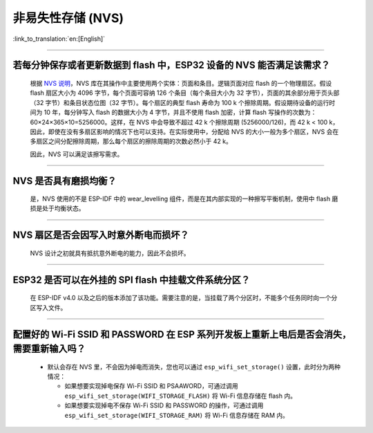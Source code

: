 非易失性存储 (NVS)
====================

:link_to_translation:`en:[English]`

.. raw:: html

   <style>
   body {counter-reset: h2}
     h2 {counter-reset: h3}
     h2:before {counter-increment: h2; content: counter(h2) ". "}
     h3:before {counter-increment: h3; content: counter(h2) "." counter(h3) ". "}
     h2.nocount:before, h3.nocount:before, { content: ""; counter-increment: none }
   </style>

--------------

若每分钟保存或者更新数据到 flash 中，ESP32 设备的 NVS 能否满足该需求？
----------------------------------------------------------------------------------

  根据 `NVS 说明 <https://docs.espressif.com/projects/esp-idf/zh_CN/latest/esp32/api-reference/storage/nvs_flash.html>`_，NVS 库在其操作中主要使用两个实体：页面和条目。逻辑页面对应 flash 的一个物理扇区。假设 flash 扇区大小为 4096 字节，每个页面可容纳 126 个条目（每个条目大小为 32 字节），页面的其余部分用于页头部（32 字节）和条目状态位图（32 字节）。每个扇区的典型 flash 寿命为 100 k 个擦除周期。假设期待设备的运行时间为 10 年，每分钟写入 flash 的数据大小为 4 字节，并且不使用 flash 加密，计算 flash 写操作的次数为：60×24×365×10=5256000。这样，在 NVS 中会导致不超过 42 k 个擦除周期 (5256000/126)，而 42 k < 100 k，因此，即使在没有多扇区影响的情况下也可以支持。在实际使用中，分配给 NVS 的大小一般为多个扇区，NVS 会在多扇区之间分配擦除周期，那么每个扇区的擦除周期的次数必然小于 42 k。

  因此，NVS 可以满足该擦写需求。

--------------

NVS 是否具有磨损均衡？
----------------------------

  是，NVS 使用的不是 ESP-IDF 中的 wear_levelling 组件，而是在其内部实现的一种擦写平衡机制，使用中 flash 磨损是处于均衡状态。

--------------

NVS 扇区是否会因写入时意外断电而损坏？
------------------------------------------------

  NVS 设计之初就具有抵抗意外断电的能力，因此不会损坏。

--------------

ESP32 是否可以在外挂的 SPI flash 中挂载文件系统分区？
---------------------------------------------------------------

  在 ESP-IDF v4.0 以及之后的版本添加了该功能。需要注意的是，当挂载了两个分区时，不能多个任务同时向一个分区写入文件。

--------------

配置好的 Wi-Fi SSID 和 PASSWORD 在 ESP 系列开发板上重新上电后是否会消失，需要重新输入吗？
------------------------------------------------------------------------------------------------------------------------------------------------------------

  - 默认会存在 NVS 里，不会因为掉电而消失，您也可以通过 ``esp_wifi_set_storage()`` 设置，此时分为两种情况：

    - 如果想要实现掉电保存 Wi-Fi SSID 和 PSAAWORD，可通过调用 ``esp_wifi_set_storage(WIFI_STORAGE_FLASH)`` 将 Wi-Fi 信息存储在 flash 内。
    - 如果想要实现掉电不保存 Wi-Fi SSID 和 PASSWORD 的操作，可通过调用 ``esp_wifi_set_storage(WIFI_STORAGE_RAM)`` 将 Wi-Fi 信息存储在 RAM 内。

